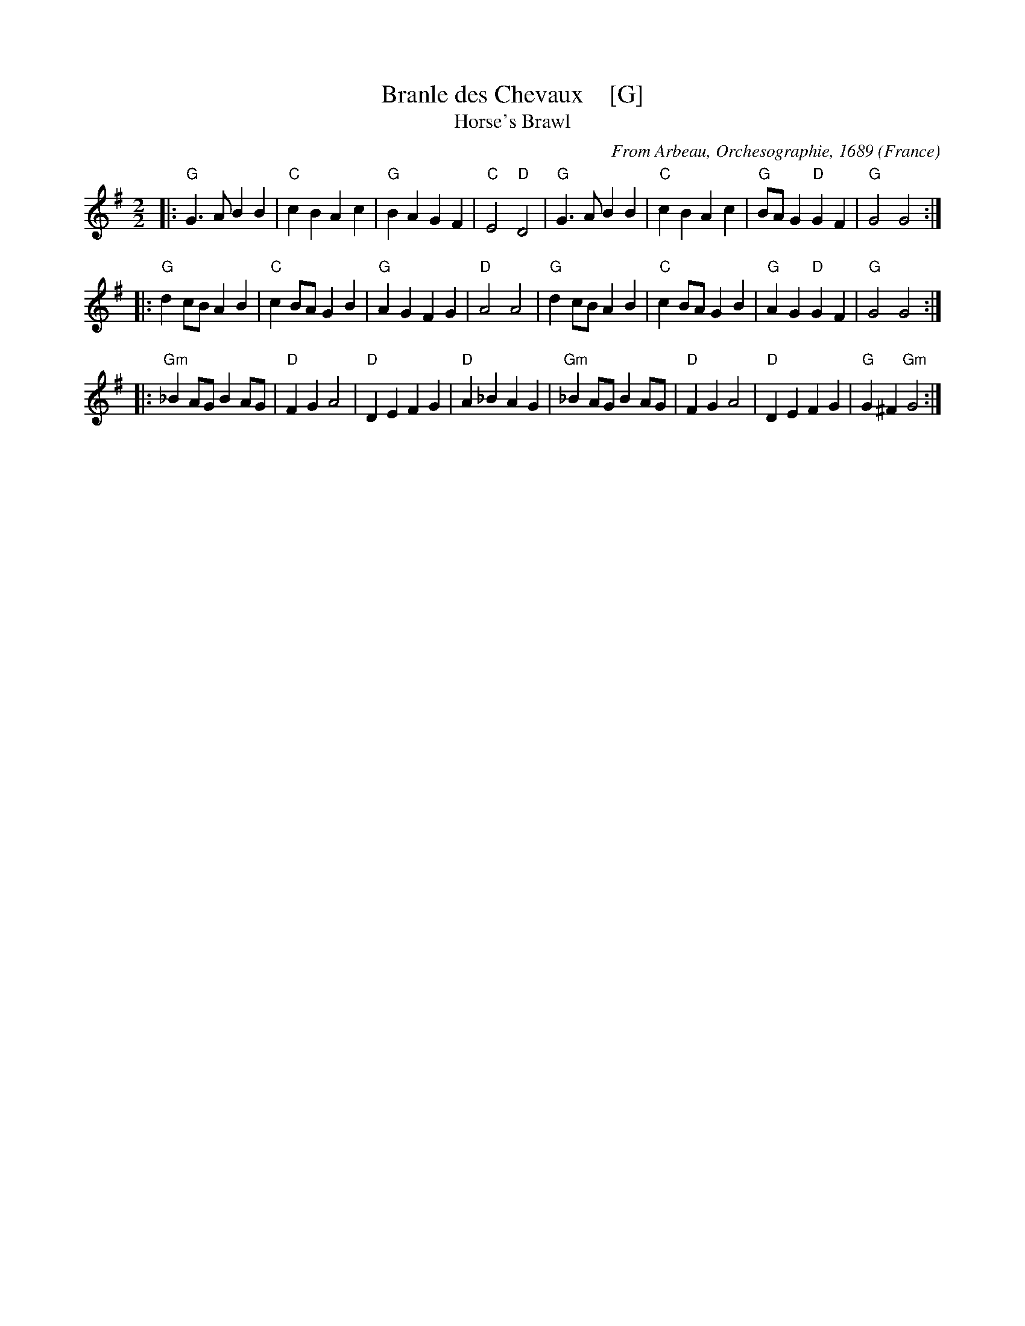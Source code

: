 X:2
T:Branle des Chevaux    [G]
T:Horse's Brawl
R:Reel
C:From Arbeau, Orchesographie, 1689
S:http://www.folktunefinder.com/tunes/50978 2018-2-28
O:France
M:2/2
L:1/8
%Q:1/4=160
K:G
|:\
"G"G3A B2B2 | "C"c2B2A2c2 | "G"B2A2G2F2 | "C"E4 "D"D4 |\
"G"G3A B2B2 | "C"c2B2A2c2 | "G"BAG2 "D"G2F2 | "G"G4G4 :| 
|:\ 
"G"d2cB A2B2 | "C"c2BA G2B2 | "G"A2G2F2G2 | "D"A4A4 |\
"G"d2cB A2B2 | "C"c2BA G2B2 | "G"A2G2 "D"G2F2 | "G"G4G4 :| 
|:\ 
"Gm"_B2AG B2AG | "D"F2G2A4 | "D"D2E2F2G2 | "D"A2_B2A2G2 |\
"Gm"_B2AG B2AG | "D"F2G2A4 | "D"D2E2F2G2 | "G"G2^F2 "Gm"G4 :| 
